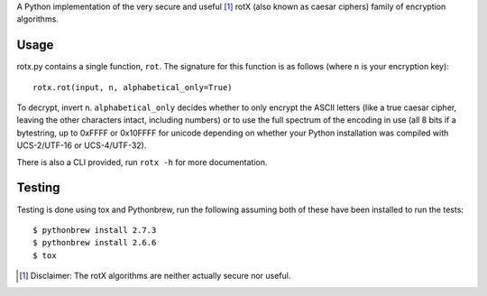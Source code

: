 A Python implementation of the very secure and useful [#insecure]_ rotX (also known as caesar ciphers) family of encryption algorithms.

Usage
=====

rotx.py contains a single function, ``rot``. The signature for this function is as follows (where ``n`` is your encryption key)::

    rotx.rot(input, n, alphabetical_only=True)

To decrypt, invert ``n``. ``alphabetical_only`` decides whether to only encrypt the ASCII letters (like a true caesar cipher, leaving the other characters intact, including numbers) or to use the full spectrum of the encoding in use (all 8 bits if a bytestring, up to 0xFFFF or 0x10FFFF for unicode depending on whether your Python installation was compiled with UCS-2/UTF-16 or UCS-4/UTF-32).

There is also a CLI provided, run ``rotx -h`` for more documentation.

Testing
=======
Testing is done using tox and Pythonbrew, run the following assuming both of these have been installed to run the tests::

    $ pythonbrew install 2.7.3
    $ pythonbrew install 2.6.6
    $ tox

.. [#insecure] Disclaimer: The rotX algorithms are neither actually secure nor useful.